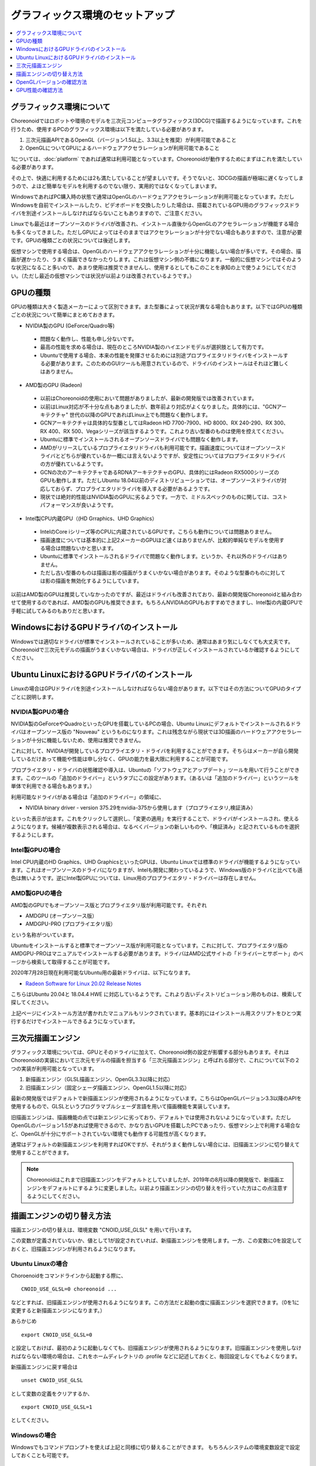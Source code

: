 グラフィックス環境のセットアップ
================================

.. contents::
   :local:
   :depth: 1

.. highlight:: sh

グラフィックス環境について
--------------------------

Choreonoidではロボットや環境のモデルを三次元コンピュータグラフィックス(3DCG)で描画するようになっています。これを行うため、使用するPCのグラフィックス環境は以下を満たしている必要があります。

1. 三次元描画APIであるOpenGL（バージョン1.5以上、3.3以上を推奨）が利用可能であること
2. OpenGLについてGPUによるハードウェアアクセラレーションが利用可能であること

1については、:doc:`platform` であれば通常は利用可能となっています。Choreonoidが動作するためにまずはこれを満たしている必要があります。

その上で、快適に利用するためには2も満たしていることが望ましいです。そうでないと、3DCGの描画が極端に遅くなってしまうので、よほど簡単なモデルを利用するのでない限り、実用的ではなくなってしまいます。

WindowsであればPC購入時の状態で通常はOpenGLのハードウェアアクセラレーションが利用可能となっています。ただしWindowsを自前でインストールしたり、ビデオボードを交換したりした場合は、搭載されているGPU用のグラフィックスドライバを別途インストールしなければならないこともありますので、ご注意ください。

Linuxでも最近はオープンソースのドライバが改善され、インストール直後からOpenGLのアクセラレーションが機能する場合も多くなってきました。ただしGPUによってはそのままではアクセラレーションが十分でない場合もありますので、注意が必要です。GPUの種類ごとの状況については後述します。

仮想マシンで使用する場合は、OpenGLのハードウェアアクセラレーションが十分に機能しない場合が多いです。その場合、描画が遅かったり、うまく描画できなかったりします。これは仮想マシン側の不備になります。一般的に仮想マシンではそのような状況になること多いので、あまり使用は推奨できませんし、使用するとしてもこのことを承知の上で使うようにしてください。（ただし最近の仮想マシンでは状況が以前よりは改善されているようです。）

.. _setup_gpu_recommended_gpus:

GPUの種類
---------

GPUの種類は大きく製造メーカーによって区別できます。また型番によって状況が異なる場合もあります。以下ではGPUの種類ごとの状況について簡単にまとめておきます。

* NVIDIA製のGPU (GeForce/Quadro等)

 * 問題なく動作し、性能も申し分ないです。
 * 最高の性能を求める場合は、現在のところNVIDIA製のハイエンドモデルが選択肢として有力です。
 * Ubuntuで使用する場合、本来の性能を発揮させるためには別途プロプライエタリドライバをインストールする必要があります。このためのGUIツールも用意されているので、ドライバのインストールはそれほど難しくはありません。

* AMD製のGPU (Radeon)
 * 以前はChoreonoidの使用において問題がありましたが、最新の開発版では改善されています。
 * 以前はLinux対応が不十分な点もありましたが、数年前より対応がよくなりました。具体的には、"GCNアーキテクチャ" 世代の以降のGPUであればLinux上でも問題なく動作します。
 * GCNアーキテクチャは具体的な型番としてはRadeon HD 7700-7900、HD 8000、RX 240-290、RX 300、RX 400、RX 500、Vegaシリーズが該当するようです。これより古い型番のものは使用を控えてください。
 * Ubuntuに標準でインストールされるオープンソースドライバでも問題なく動作します。
 * AMDがリリースしているプロプライエタリドライバも利用可能です。描画速度についてはオープンソースドライバとどちらが優れているか一概には言えないようですが、安定性についてはプロプライエタリドライバの方が優れているようです。
 * GCNの次のアーキテクチャであるRDNAアーキテクチャのGPU、具体的にはRadeon RX5000シリーズのGPUも動作します。ただしUbuntu 18.04以前のディストリビューションでは、オープンソースドライバが対応しておらず、プロプライエタリドライバを導入する必要があるようです。
 * 現状では絶対的性能はNVIDIA製のGPUに劣るようです。一方で、ミドルスペックのものに関しては、コストパフォーマンスが良いようです。

* Intel製CPU内蔵GPU（(HD Grraphics、UHD Graphics）

 * IntelのCore iシリーズ等のCPUに内蔵されているGPUです。こちらも動作については問題ありません。
 * 描画速度については基本的に上記2メーカーのGPUほど速くはありませんが、比較的単純なモデルを使用する場合は問題ないかと思います。
 * Ubuntuに標準でインストールされるドライバで問題なく動作します。というか、それ以外のドライバはありません。
 * ただし古い型番のものは描画は影の描画がうまくいかない場合があります。そのような型番のものに対しては影の描画を無効化するようにしています。

以前はAMD製のGPUは推奨していなかったのですが、最近はドライバも改善されており、最新の開発版Choreonoidと組み合わせて使用するのであれば、AMD製のGPUも推奨できます。もちろんNVIDIAのGPUもおすすめできますし、Intel製の内蔵GPUで手軽に試してみるのもありだと思います。


WindowsにおけるGPUドライバのインストール
----------------------------------------

Windowsでは適切なドライバが標準でインストールされていることが多いため、通常はあまり気にしなくても大丈夫です。Choreonoidで三次元モデルの描画がうまくいかない場合は、ドライバが正しくインストールされているか確認するようにしてください。

.. _build_ubuntu_gpu_driver:
.. _setup_gpu_ubuntu_gpu_driver:

Ubuntu LinuxにおけるGPUドライバのインストール
---------------------------------------------

Linuxの場合はGPUドライバを別途インストールしなければならない場合があります。以下ではその方法についてGPUのタイプごとに説明します。

NVIDIA製GPUの場合
^^^^^^^^^^^^^^^^^

NVIDIA製のGeForceやQuadroといったGPUを搭載しているPCの場合、Ubuntu Linuxにデフォルトでインストールされるドライバはオープンソース版の "Nouveau" というものになります。これは残念ながら現状では3D描画のハードウェアアクセラレーションが十分に機能しないため、使用は推奨できません。

これに対して、NVIDIAが開発しているプロプライエタリ・ドライバを利用することができます。そちらはメーカーが自ら開発しているだけあって機能や性能は申し分なく、GPUの能力を最大限に利用することが可能です。

プロプライエタリ・ドライバの状態確認や導入は、Ubuntuの「ソフトウェアとアップデート」ツールを用いて行うことができます。このツールの「追加のドライバー」というタブにこの設定があります。（あるいは「追加のドライバー」というツールを単体で利用できる場合もあります。）

利用可能なドライバがある場合は「追加のドライバー」の領域に、

* NVIDIA binary driver - version 375.29をnvidia-375から使用します（プロプライエタリ,検証済み）

といった表示が出ます。これをクリックして選択し、「変更の適用」を実行することで、ドライバがインストールされ、使えるようになります。候補が複数表示される場合は、なるべくバージョンの新しいものや、「検証済み」と記されているものを選択するようにします。

Intel製GPUの場合
^^^^^^^^^^^^^^^^

Intel CPU内蔵のHD Graphics、UHD GraphicsといったGPUは、Ubuntu Linuxでは標準のドライバが機能するようになっています。これはオープンソースのドライバになりますが、Intelも開発に関わっているようで、Windows版のドライバと比べても遜色は無いようです。逆にIntel製GPUについては、Linux用のプロプライエタリ・ドライバーは存在しません。

AMD製GPUの場合
^^^^^^^^^^^^^^

AMD製のGPUでもオープンソース版とプロプライエタリ版が利用可能です。それぞれ

* AMDGPU (オープンソース版）
* AMDGPU-PRO (プロプライエタリ版）

という名称がついています。  

Ubuntuをインストールすると標準でオープンソース版が利用可能となっています。これに対して、プロプライエタリ版のAMDGPU-PROはマニュアルでインストールする必要があります。ドライバはAMD公式サイトの「ドライバーとサポート」のページから検索して取得することが可能です。

2020年7月28日現在利用可能なUbuntu用の最新ドライバは、以下になります。

* `Radeon Software for Linux 20.02 Release Notes <https://www.amd.com/en/support/kb/release-notes/rn-amdgpu-unified-linux-20-20>`_ 
こちらはUbuntu 20.04と 18.04.4 HWE に対応しているようです。これより古いディストリビューション用のものは、検索して探してください。

上記ページにインストール方法が書かれたマニュアルもリンクされています。基本的にはインストール用スクリプトをひとつ実行するだけでインストールできるようになっています。

.. _setup_gpu_3d_rendering_engine:

三次元描画エンジン
------------------

グラフィックス環境については、GPUとそのドライバに加えて、Choreonoid側の設定が影響する部分もあります。それはChoreonoidの実装において三次元モデルの描画を担当する「三次元描画エンジン」と呼ばれる部分で、これについて以下の２つの実装が利用可能となっています。

1. 新描画エンジン（GLSL描画エンジン、OpenGL3.3以降に対応）
2. 旧描画エンジン（固定シェーダ描画エンジン、OpenGL1.5以降に対応）

最新の開発版ではデフォルトで新描画エンジンが使用されるようになっています。こちらはOpenGLバージョン3.3以降のAPIを使用するもので、GLSLというプログラマブルシェーダ言語を用いて描画機能を実装しています。

旧描画エンジンは、描画機能の点では新エンジンに劣っており、デフォルトでは使用されないようになっています。ただしOpenGLのバージョン1.5があれば使用できるので、かなり古いGPUを搭載したPCであったり、仮想マシン上で利用する場合など、OpenGLが十分にサポートされていない環境でも動作する可能性が高くなります。

通常はデフォルトの新描画エンジンを利用すればOKですが、それがうまく動作しない場合には、旧描画エンジンに切り替えて使用することができます。

.. note:: Choreonoidはこれまで旧描画エンジンをデフォルトとしていましたが、2019年の8月以降の開発版で、新描画エンジンをデフォルトにするように変更しました。以前より描画エンジンの切り替えを行っていた方はこの点注意するようにしてください。


描画エンジンの切り替え方法
--------------------------

描画エンジンの切り替えは、環境変数 "CNOID_USE_GLSL" を用いて行います。

この変数が定義されていないか、値として1が設定されていれば、新描画エンジンを使用します。一方、この変数に0を設定しておくと、旧描画エンジンが利用されるようになります。


Ubuntu Linuxの場合
^^^^^^^^^^^^^^^^^^

Choroenoidをコマンドラインから起動する際に、 ::

 CNOID_USE_GLSL=0 choreonoid ...

などとすれば、旧描画エンジンが使用されるようになります。この方法だと起動の度に描画エンジンを選択できます。（0を1に変更すると新描画エンジンになります。）

あらかじめ ::

 export CNOID_USE_GLSL=0

と設定しておけば、最初のように起動しなくても、旧描画エンジンが使用されるようになります。旧描画エンジンを使用しなければならない環境の場合は、これをホームディレクトリの .profile などに記述しておくと、毎回設定しなくてもよくなります。

新描画エンジンに戻す場合は ::

 unset CNOID_USE_GLSL

として変数の定義をクリアするか、 ::

 export CNOID_USE_GLSL=1

としてください。

Windowsの場合
^^^^^^^^^^^^^
Windowsでもコマンドプロンプトを使えば上記と同様に切り替えることができます。
もちろんシステムの環境変数設定で設定しておくことも可能です。

OpenGLバージョンの確認方法
--------------------------

OpenGLのバージョンは、WindowsであればGPUメーカーの提供する設定用ツールなどを用いて確認することができます。

Ubuntuでもそのようなツールが利用可能なことがありますが、他には "glxinfo" というコマンドを用いて確認することができます。このコマンドは ::

 sudo apt install mesa-utils

を実行するとインストールされます。そして ::

 glxinfo

を実行することでその環境で利用可能なOpenGLに関する情報が表示されます。この中に ::

 OpenGL version string: 4.5.0 NVIDIA 375.39

といった表示があれば、OpenGLの4.5.0までサポートされていることになります。

あるいは、Choreonoid起動時に、 :ref:`basics_mainwindow_messageview` に ::

 OpenGL 3.3 (GLSL 4.60) が "シーン" ビューで利用可能です．
 ドライバプロファイル: ATI Technologies Inc. Radeon RX 5500 XT 3.3.14736 Core Profile Forward-Compatible Context 20.20.

といった情報が出力されますので、そちらで確認することもできます。（ここで最後にGLSLのバージョンが表示されていれば、新描画エンジンが有効になっています。旧描画エンジンの場合はGLSLバージョンの表示はされません。）


GPU性能の確認方法
-----------------

:ref:`basics_sceneview_sceneview` の :ref:`basics_sceneview_config_dialog` にある「FPSテスト」というボタンを押すと、シーンを360度回転させるアニメーションを行なって、これにかかるフレームレートを表示します。この機能により描画速度が分かりますので、GPUやGPUドライバを変更した際などに、描画速度の変化を確認することができます。テストは何らかのモデルやプロジェクトを読み込んで、モデルが表示されている状態で行うとよいでしょう。
